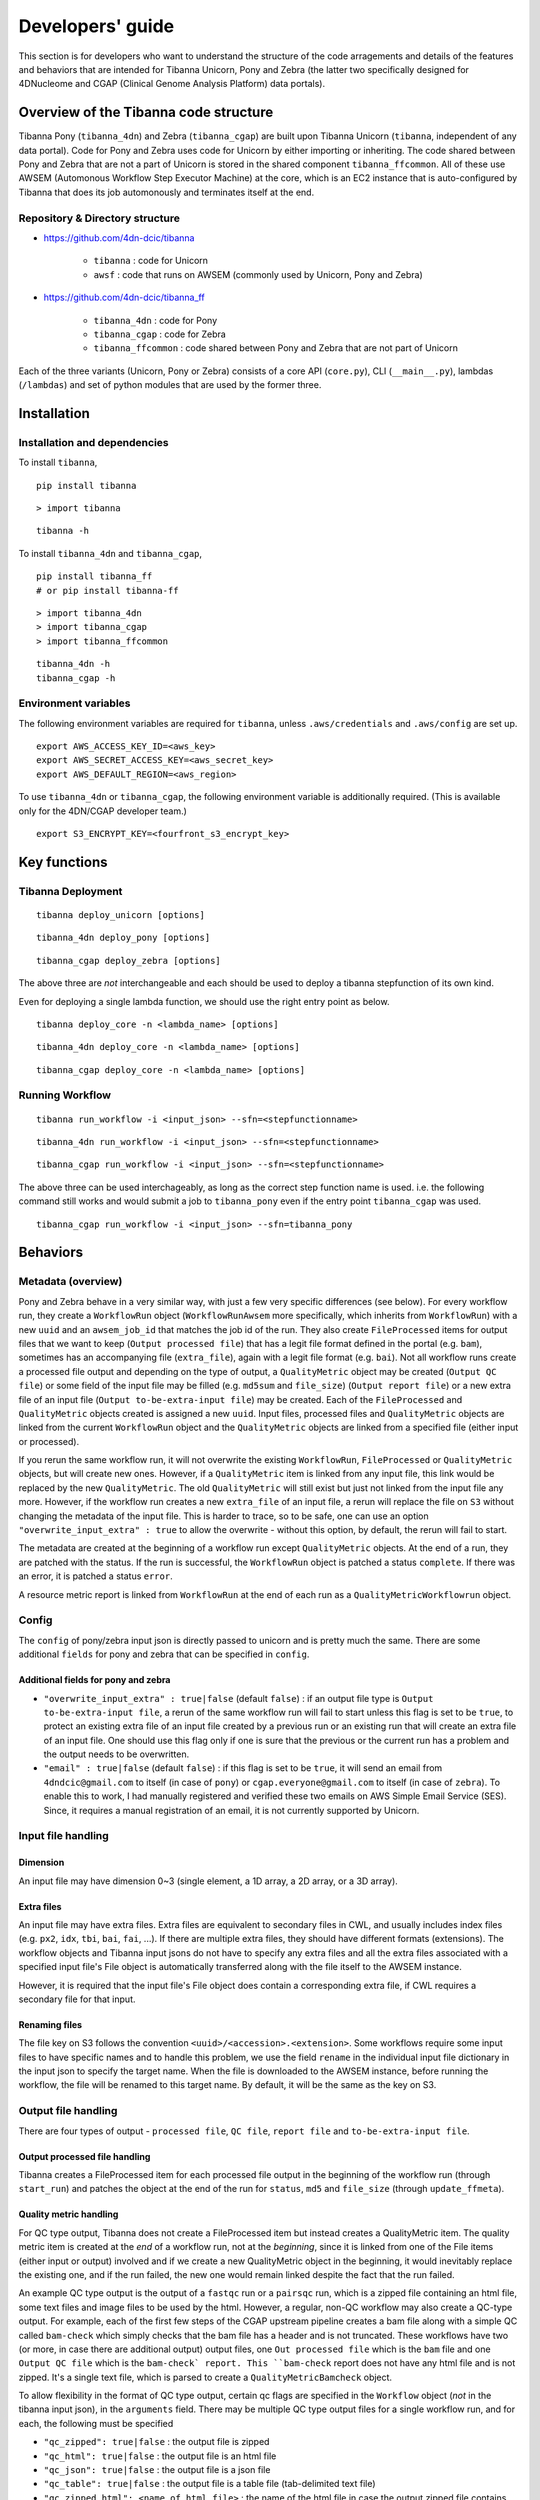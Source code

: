 =================
Developers' guide
=================

This section is for developers who want to understand the structure of the code arragements and details of the features and behaviors that are intended for Tibanna Unicorn, Pony and Zebra (the latter two specifically designed for 4DNucleome and CGAP (Clinical Genome Analysis Platform) data portals).


Overview of the Tibanna code structure
--------------------------------------

Tibanna Pony (``tibanna_4dn``) and Zebra (``tibanna_cgap``) are built upon Tibanna Unicorn (``tibanna``, independent of any data portal). Code for Pony and Zebra uses code for Unicorn by either importing or inheriting. The code shared between Pony and Zebra that are not a part of Unicorn is stored in the shared component ``tibanna_ffcommon``. All of these use AWSEM (Automonous Workflow Step Executor Machine) at the core, which is an EC2 instance that is auto-configured by Tibanna that does its job automonously and terminates itself at the end.


Repository & Directory structure
++++++++++++++++++++++++++++++++

- https://github.com/4dn-dcic/tibanna

    - ``tibanna`` : code for Unicorn
    - ``awsf`` : code that runs on AWSEM (commonly used by Unicorn, Pony and Zebra)

- https://github.com/4dn-dcic/tibanna_ff

    - ``tibanna_4dn`` : code for Pony
    - ``tibanna_cgap`` : code for Zebra
    - ``tibanna_ffcommon`` : code shared between Pony and Zebra that are not part of Unicorn

Each of the three variants (Unicorn, Pony or Zebra) consists of a core API (``core.py``), CLI (``__main__.py``), lambdas (``/lambdas``) and set of python modules that are used by the former three.


Installation
------------

Installation and dependencies
+++++++++++++++++++++++++++++

To install ``tibanna``,

::

    pip install tibanna


::

    > import tibanna


::

    tibanna -h



To install ``tibanna_4dn`` and ``tibanna_cgap``,

::

    pip install tibanna_ff
    # or pip install tibanna-ff

::

    > import tibanna_4dn
    > import tibanna_cgap
    > import tibanna_ffcommon


::

    tibanna_4dn -h
    tibanna_cgap -h



Environment variables
+++++++++++++++++++++

The following environment variables are required for ``tibanna``, unless ``.aws/credentials`` and ``.aws/config`` are set up.


::

    export AWS_ACCESS_KEY_ID=<aws_key>
    export AWS_SECRET_ACCESS_KEY=<aws_secret_key>
    export AWS_DEFAULT_REGION=<aws_region>


To use ``tibanna_4dn`` or ``tibanna_cgap``, the following environment variable is additionally required. (This is available only for the 4DN/CGAP developer team.)


::

    export S3_ENCRYPT_KEY=<fourfront_s3_encrypt_key>




Key functions
-------------

Tibanna Deployment
++++++++++++++++++

::

    tibanna deploy_unicorn [options]


::

    tibanna_4dn deploy_pony [options]


::

    tibanna_cgap deploy_zebra [options]



The above three are *not* interchangeable and each should be used to deploy a tibanna stepfunction of its own kind.

Even for deploying a single lambda function, we should use the right entry point as below.


::

    tibanna deploy_core -n <lambda_name> [options]


::

    tibanna_4dn deploy_core -n <lambda_name> [options]


::

    tibanna_cgap deploy_core -n <lambda_name> [options]




Running Workflow
++++++++++++++++

::

    tibanna run_workflow -i <input_json> --sfn=<stepfunctionname>


::

    tibanna_4dn run_workflow -i <input_json> --sfn=<stepfunctionname>


::

    tibanna_cgap run_workflow -i <input_json> --sfn=<stepfunctionname>



The above three can be used interchageably, as long as the correct step function name is used. i.e. the following command still works and would submit a job to ``tibanna_pony`` even if the entry point ``tibanna_cgap`` was used.


::

    tibanna_cgap run_workflow -i <input_json> --sfn=tibanna_pony




Behaviors
---------

Metadata (overview)
+++++++++++++++++++

Pony and Zebra behave in a very similar way, with just a few very specific differences (see below). For every workflow run, they create a ``WorkflowRun`` object (``WorkflowRunAwsem`` more specifically, which inherits from ``WorkflowRun``) with a new ``uuid`` and an ``awsem_job_id`` that matches the job id of the run. They also create ``FileProcessed`` items for output files that we want to keep (``Output processed file``) that has a legit file format defined in the portal (e.g. ``bam``), sometimes has an accompanying file (``extra_file``), again with a legit file format (e.g. ``bai``). Not all workflow runs create a processed file output and depending on the type of output, a ``QualityMetric`` object may be created (``Output QC file``) or some field of the input file may be filled (e.g. ``md5sum`` and ``file_size``) (``Output report file``) or a new extra file of an input file (``Output to-be-extra-input file``) may be created. Each of the ``FileProcessed`` and ``QualityMetric`` objects created is assigned a new ``uuid``. Input files, processed files and ``QualityMetric`` objects are linked from the current ``WorkflowRun`` object and the ``QualityMetric`` objects are linked from a specified file (either input or processed).

If you rerun the same workflow run, it will not overwrite the existing ``WorkflowRun``, ``FileProcessed`` or ``QualityMetric`` objects, but will create new ones. However, if a ``QualityMetric`` item is linked from any input file, this link would be replaced by the new ``QualityMetric``. The old ``QualityMetric`` will still exist but just not linked from the input file any more. However, if the workflow run creates a new ``extra_file`` of an input file, a rerun will replace the file on ``S3`` without changing the metadata of the input file. This is harder to trace, so to be safe, one can use an option ``"overwrite_input_extra" : true`` to allow the overwrite - without this option, by default, the rerun will fail to start.

The metadata are created at the beginning of a workflow run except ``QualityMetric`` objects. At the end of a run, they are patched with the status. If the run is successful, the ``WorkflowRun`` object is patched a status ``complete``. If there was an error, it is patched a status ``error``.

A resource metric report is linked from ``WorkflowRun`` at the end of each run as a ``QualityMetricWorkflowrun`` object. 


Config
++++++

The ``config`` of pony/zebra input json is directly passed to unicorn and is pretty much the same. There are some additional ``fields`` for pony and zebra that can be specified in ``config``.

Additional fields for pony and zebra
~~~~~~~~~~~~~~~~~~~~~~~~~~~~~~~~~~~~

- ``"overwrite_input_extra" : true|false`` (default ``false``) : if an output file type is ``Output to-be-extra-input file``, a rerun of the same workflow run will fail to start unless this flag is set to be ``true``, to protect an existing extra file of an input file created by a previous run or an existing run that will create an extra file of an input file. One should use this flag only if one is sure that the previous or the current run has a problem and the output needs to be overwritten.

- ``"email" : true|false`` (default ``false``) : if this flag is set to be ``true``, it will send an email from ``4dndcic@gmail.com`` to itself (in case of ``pony``) or ``cgap.everyone@gmail.com`` to itself (in case of ``zebra``). To enable this to work, I had manually registered and verified these two emails on AWS Simple Email Service (SES). Since, it requires a manual registration of an email, it is not currently supported by Unicorn.


Input file handling
+++++++++++++++++++


Dimension
~~~~~~~~~

An input file may have dimension 0~3 (single element, a 1D array, a 2D array, or a 3D array).


Extra files
~~~~~~~~~~~

An input file may have extra files. Extra files are equivalent to secondary files in CWL, and usually includes index files (e.g. ``px2``, ``idx``, ``tbi``, ``bai``, ``fai``, ...). If there are multiple extra files, they should have different formats (extensions). The workflow objects and Tibanna input jsons do not have to specify any extra files and all the extra files associated with a specified input file's File object is automatically transferred along with the file itself to the AWSEM instance.

However, it is required that the input file's File object does contain a corresponding extra file, if CWL requires a secondary file for that input.


Renaming files
~~~~~~~~~~~~~~

The file key on S3 follows the convention ``<uuid>/<accession>.<extension>``. Some workflows require some input files to have specific names and to handle this problem, we use the field ``rename`` in the individual input file dictionary in the input json to specify the target name. When the file is downloaded to the AWSEM instance, before running the workflow, the file will be renamed to this target name. By default, it will be the same as the key on S3.


Output file handling
++++++++++++++++++++

There are four types of output - ``processed file``, ``QC file``, ``report file`` and ``to-be-extra-input file``.


Output processed file handling
~~~~~~~~~~~~~~~~~~~~~~~~~~~~~~

Tibanna creates a FileProcessed item for each processed file output in the beginning of the workflow run (through ``start_run``) and patches the object at the end of the run for ``status``, ``md5`` and ``file_size`` (through ``update_ffmeta``).


Quality metric handling
~~~~~~~~~~~~~~~~~~~~~~~


For QC type output, Tibanna does not create a FileProcessed item but instead creates a QualityMetric item. The quality metric item is created at the *end* of a workflow run, not at the *beginning*, since it is linked from one of the File items (either input or output) involved and if we create a new QualityMetric object in the beginning, it would inevitably replace the existing one, and if the run failed, the new one would remain linked despite the fact that the run failed.

An example QC type output is the output of a ``fastqc`` run or a ``pairsqc`` run, which is a zipped file containing an html file, some text files and image files to be used by the html. However, a regular, non-QC workflow may also create a QC-type output. For example, each of the first few steps of the CGAP upstream pipeline creates a bam file along with a simple QC called ``bam-check`` which simply checks that the bam file has a header and is not truncated. These workflows have two (or more, in case there are additional output) output files, one ``Out processed file`` which is the ``bam`` file and one ``Output QC file`` which is the ``bam-check` report. This ``bam-check`` report does not have any html file and is not zipped. It's a single text file, which is parsed to create a ``QualityMetricBamcheck`` object.

To allow flexibility in the format of QC type output, certain qc flags are specified in the ``Workflow`` object (*not* in the tibanna input json), in the ``arguments`` field. There may be multiple QC type output files for a single workflow run, and for each, the following must be specified

- ``"qc_zipped": true|false`` : the output file is zipped
- ``"qc_html": true|false`` : the output file is an html file
- ``"qc_json": true|false`` : the output file is a json file
- ``"qc_table": true|false`` : the output file is a table file (tab-delimited text file)
- ``"qc_zipped_html": <name_of_html_file>`` : the name of the html file in case the output zipped file contains an html file
- ``"qc_zipped_tables": <array_of_name(or_suffix)_of_table_files>`` : the name of the table files in case the output zipped file contains table files.
- ``"qc_type": <name_of_quality_metric_type>`` : name of the QC metric type (e.g. ``quality_metric_fastqc``, ``quality_metric_bamcheck``)
- ``"argument_to_be_attached_to": <argument>`` : the workflow argument name of the file (either input or output) from which the ``QualityMetric`` object should be linked. (e.g. if the QualityMetric object will be link to the processed bam file whose argument name is ``raw_bam``, this field can be set to ``raw_bam``.) 


As you can see above, a text-style QC output can either be a JSON or a TSV format. The main difference is that if the output is a TSV format, the corresponding fields must exist and be specified in the schema of the QualityMetric item. A JSON-format output goes directly to the QualityMetric item, and to allow this, the schema must have ``additional_properties`` to be set ``true``.



Report-type output handling
~~~~~~~~~~~~~~~~~~~~~~~~~~~

A report-type output is different from a QC-type output in that no ``QualityMetric`` object is created out of it. A good example of a report-type output is ``md5`` which calculates the ``md5sum`` of an input file and the result report output file that contains the ``md5sum`` value is parsed and the value is patched to the ``md5sum`` (and ``content_md5sum`` if the file is compressed) of the input ``File`` item.


Handling output that becomes an extra file of an input file
~~~~~~~~~~~~~~~~~~~~~~~~~~~~~~~~~~~~~~~~~~~~~~~~~~~~~~~~~~~


Custom fields
+++++++++++++

Custom fields for processed files
~~~~~~~~~~~~~~~~~~~~~~~~~~~~~~~~~

Custom fields for quality metrics
~~~~~~~~~~~~~~~~~~~~~~~~~~~~~~~~~

Custom fields for workflow run
~~~~~~~~~~~~~~~~~~~~~~~~~~~~~~

